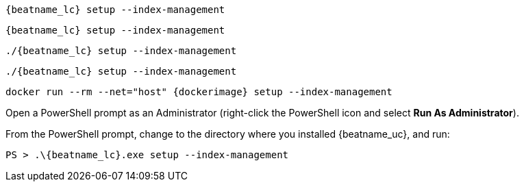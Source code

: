 // tag::deb[]
["source","sh",subs="attributes"]
----
{beatname_lc} setup --index-management
----
// end::deb[]

// tag::rpm[]
["source","sh",subs="attributes"]
----
{beatname_lc} setup --index-management
----
// end::rpm[]

// tag::mac[]
["source","sh",subs="attributes"]
----
./{beatname_lc} setup --index-management
----
// end::mac[]

// tag::linux[]
["source","sh",subs="attributes"]
----
./{beatname_lc} setup --index-management
----
// end::linux[]

// tag::docker[]
["source","sh",subs="attributes"]
----
docker run --rm --net="host" {dockerimage} setup --index-management
----
// end::docker[]

// tag::win[]

Open a PowerShell prompt as an Administrator (right-click the PowerShell icon
and select *Run As Administrator*).

From the PowerShell prompt, change to the directory where you installed {beatname_uc},
and run:

["source","sh",subs="attributes"]
----
PS > .{backslash}{beatname_lc}.exe setup --index-management
----
// end::win[]
